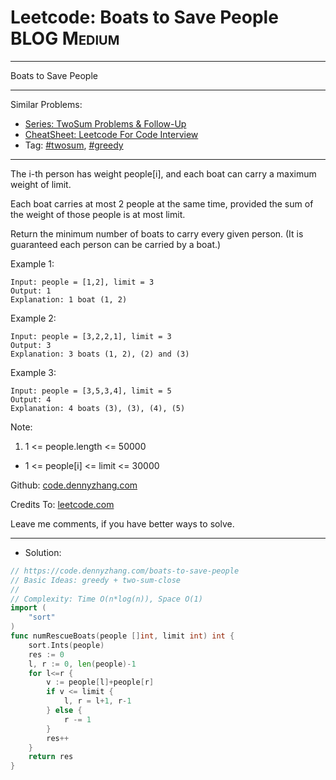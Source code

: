* Leetcode: Boats to Save People                                :BLOG:Medium:
#+STARTUP: showeverything
#+OPTIONS: toc:nil \n:t ^:nil creator:nil d:nil
:PROPERTIES:
:type:     twosum, greedy
:END:
---------------------------------------------------------------------
Boats to Save People
---------------------------------------------------------------------
#+BEGIN_HTML
<a href="https://github.com/dennyzhang/code.dennyzhang.com/tree/master/problems/boats-to-save-people"><img align="right" width="200" height="183" src="https://www.dennyzhang.com/wp-content/uploads/denny/watermark/github.png" /></a>
#+END_HTML
Similar Problems:
- [[https://code.dennyzhang.com/followup-twosum][Series: TwoSum Problems & Follow-Up]]
- [[https://cheatsheet.dennyzhang.com/cheatsheet-leetcode-A4][CheatSheet: Leetcode For Code Interview]]
- Tag: [[https://code.dennyzhang.com/tag/twosum][#twosum]], [[https://code.dennyzhang.com/review-greedy][#greedy]]
---------------------------------------------------------------------
The i-th person has weight people[i], and each boat can carry a maximum weight of limit.

Each boat carries at most 2 people at the same time, provided the sum of the weight of those people is at most limit.

Return the minimum number of boats to carry every given person.  (It is guaranteed each person can be carried by a boat.)

Example 1:
#+BEGIN_EXAMPLE
Input: people = [1,2], limit = 3
Output: 1
Explanation: 1 boat (1, 2)
#+END_EXAMPLE

Example 2:
#+BEGIN_EXAMPLE
Input: people = [3,2,2,1], limit = 3
Output: 3
Explanation: 3 boats (1, 2), (2) and (3)
#+END_EXAMPLE

Example 3:
#+BEGIN_EXAMPLE
Input: people = [3,5,3,4], limit = 5
Output: 4
Explanation: 4 boats (3), (3), (4), (5)
#+END_EXAMPLE

Note:

1. 1 <= people.length <= 50000
- 1 <= people[i] <= limit <= 30000

Github: [[https://github.com/dennyzhang/code.dennyzhang.com/tree/master/problems/boats-to-save-people][code.dennyzhang.com]]

Credits To: [[https://leetcode.com/problems/boats-to-save-people/description/][leetcode.com]]

Leave me comments, if you have better ways to solve.
---------------------------------------------------------------------
- Solution:

#+BEGIN_SRC go
// https://code.dennyzhang.com/boats-to-save-people
// Basic Ideas: greedy + two-sum-close
//
// Complexity: Time O(n*log(n)), Space O(1)
import (
    "sort"
)
func numRescueBoats(people []int, limit int) int {
    sort.Ints(people)
    res := 0
    l, r := 0, len(people)-1
    for l<=r {
        v := people[l]+people[r]
        if v <= limit {
            l, r = l+1, r-1
        } else {
            r -= 1
        }
        res++
    }
    return res
}
#+END_SRC

#+BEGIN_HTML
<div style="overflow: hidden;">
<div style="float: left; padding: 5px"> <a href="https://www.linkedin.com/in/dennyzhang001"><img src="https://www.dennyzhang.com/wp-content/uploads/sns/linkedin.png" alt="linkedin" /></a></div>
<div style="float: left; padding: 5px"><a href="https://github.com/dennyzhang"><img src="https://www.dennyzhang.com/wp-content/uploads/sns/github.png" alt="github" /></a></div>
<div style="float: left; padding: 5px"><a href="https://www.dennyzhang.com/slack" target="_blank" rel="nofollow"><img src="https://www.dennyzhang.com/wp-content/uploads/sns/slack.png" alt="slack"/></a></div>
</div>
#+END_HTML
